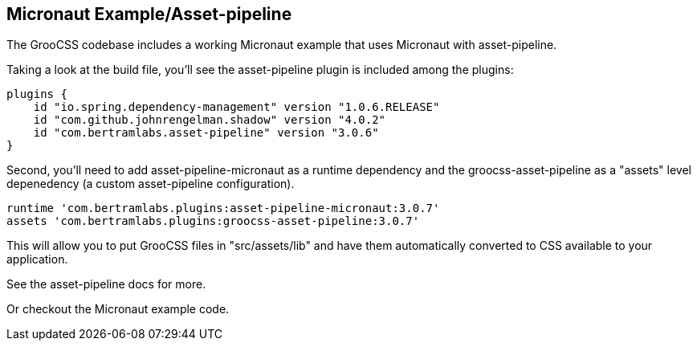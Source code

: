 
## Micronaut Example/Asset-pipeline

The GrooCSS codebase includes a working Micronaut example that uses Micronaut with asset-pipeline.

Taking a look at the build file, you’ll see the asset-pipeline plugin is included among the plugins:

[source, groovy]
----
plugins {
    id "io.spring.dependency-management" version "1.0.6.RELEASE"
    id "com.github.johnrengelman.shadow" version "4.0.2"
    id "com.bertramlabs.asset-pipeline" version "3.0.6"
}
----

Second, you’ll need to add asset-pipeline-micronaut as a runtime dependency and the groocss-asset-pipeline as a "assets" level depenedency (a custom asset-pipeline configuration).

[source, groovy]
----
runtime 'com.bertramlabs.plugins:asset-pipeline-micronaut:3.0.7'
assets 'com.bertramlabs.plugins:groocss-asset-pipeline:3.0.7'
----

This will allow you to put GrooCSS files in "src/assets/lib" and have them automatically converted to CSS available to your application.

See the asset-pipeline docs for more.

Or checkout the Micronaut example code.
